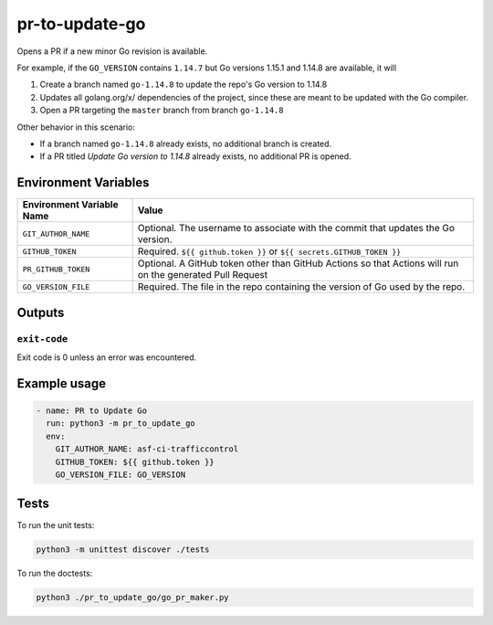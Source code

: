 ..
..
.. Licensed under the Apache License, Version 2.0 (the "License");
.. you may not use this file except in compliance with the License.
.. You may obtain a copy of the License at
..
..     http://www.apache.org/licenses/LICENSE-2.0
..
.. Unless required by applicable law or agreed to in writing, software
.. distributed under the License is distributed on an "AS IS" BASIS,
.. WITHOUT WARRANTIES OR CONDITIONS OF ANY KIND, either express or implied.
.. See the License for the specific language governing permissions and
.. limitations under the License.
..

***************
pr-to-update-go
***************

Opens a PR if a new minor Go revision is available.

For example, if the ``GO_VERSION`` contains ``1.14.7`` but Go versions 1.15.1 and 1.14.8 are available, it will

1. Create a branch named ``go-1.14.8`` to update the repo's Go version to 1.14.8
2. Updates all golang.org/x/ dependencies of the project, since these are meant to be updated with the Go compiler.
3. Open a PR targeting the ``master`` branch from branch ``go-1.14.8``

Other behavior in this scenario:

- If a branch named ``go-1.14.8`` already exists, no additional branch is created.
- If a PR titled *Update Go version to 1.14.8* already exists, no additional PR is opened.

Environment Variables
=====================

+----------------------------+----------------------------------------------------------------------------------+
| Environment Variable Name  | Value                                                                            |
+============================+==================================================================================+
| ``GIT_AUTHOR_NAME``        | Optional. The username to associate with the commit that updates the Go version. |
+----------------------------+----------------------------------------------------------------------------------+
| ``GITHUB_TOKEN``           | Required. ``${{ github.token }}`` or ``${{ secrets.GITHUB_TOKEN }}``             |
+----------------------------+----------------------------------------------------------------------------------+
| ``PR_GITHUB_TOKEN``        | Optional. A GitHub token other than GitHub Actions so that Actions will run on   |
|                            | the generated Pull Request                                                       |
+----------------------------+----------------------------------------------------------------------------------+
| ``GO_VERSION_FILE``        | Required. The file in the repo containing the version of Go used by the repo.    |
+----------------------------+----------------------------------------------------------------------------------+


Outputs
=======

``exit-code``
-------------

Exit code is 0 unless an error was encountered.

Example usage
=============

.. code-block:: yaml

	- name: PR to Update Go
	  run: python3 -m pr_to_update_go
	  env:
	    GIT_AUTHOR_NAME: asf-ci-trafficcontrol
	    GITHUB_TOKEN: ${{ github.token }}
	    GO_VERSION_FILE: GO_VERSION

Tests
=====

To run the unit tests:

.. code-block:: shell

	python3 -m unittest discover ./tests

To run the doctests:

.. code-block:: shell

	python3 ./pr_to_update_go/go_pr_maker.py
